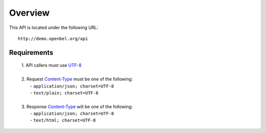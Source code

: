 .. _overview:

Overview
========

This API is located under the following URL::

    http://demo.openbel.org/api

Requirements
------------

    | 1. API callers must use `UTF-8`_
    |
    | 2. Request `Content-Type`_ must be one of the following:
    |   - ``application/json; charset=UTF-8``
    |   - ``text/plain; charset=UTF-8``
    |
    | 3. Response `Content-Type`_ will be one of the following:
    |   - ``application/json; charset=UTF-8``
    |   - ``text/html; charset=UTF-8``

.. _UTF-8: http://en.wikipedia.org/wiki/UTF-8
.. _Content-Type: http://en.wikipedia.org/wiki/Internet_media_type

